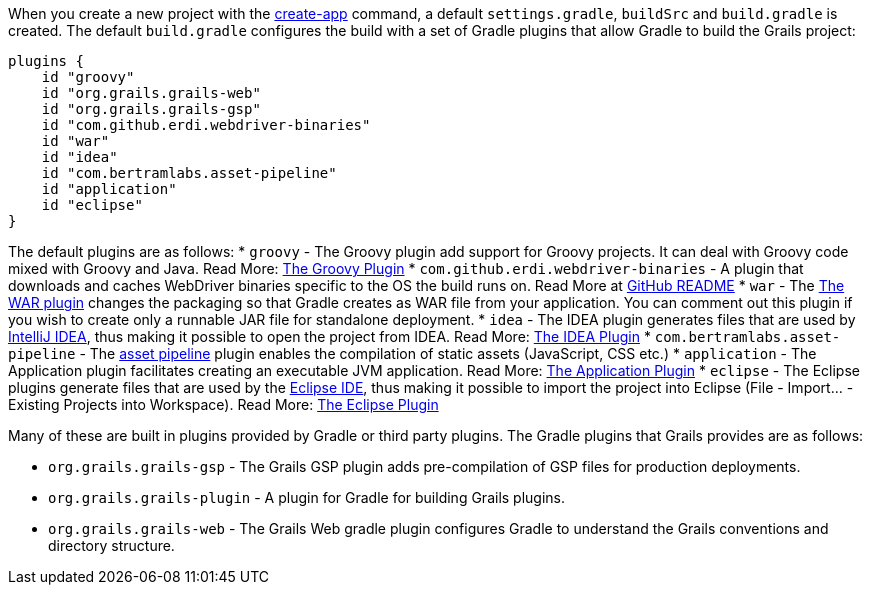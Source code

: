 When you create a new project with the link:../ref/Command%20Line/create-app.html[create-app] command, a default `settings.gradle`, `buildSrc` and `build.gradle` is created. The default `build.gradle` configures the build with a set of Gradle plugins that allow Gradle to build the Grails project:

[source,groovy]
----
plugins {
    id "groovy"
    id "org.grails.grails-web"
    id "org.grails.grails-gsp"
    id "com.github.erdi.webdriver-binaries"
    id "war"
    id "idea"
    id "com.bertramlabs.asset-pipeline"
    id "application"
    id "eclipse"
}
----

The default plugins are as follows:
* `groovy` - The Groovy plugin add support for Groovy projects. It can deal with Groovy code mixed with Groovy and Java. Read More: https://docs.gradle.org/{gradleVersion}/userguide/groovy_plugin.html[The Groovy Plugin]
* `com.github.erdi.webdriver-binaries` - A plugin that downloads and caches WebDriver binaries specific to the OS the build runs on. Read More at https://github.com/erdi/webdriver-binaries-gradle-plugin/blob/master/README.md[GitHub README]
* `war` - The https://docs.gradle.org/{gradleVersion}/userguide/war_plugin.html[The WAR plugin] changes the packaging so that Gradle creates as WAR file from your application. You can comment out this plugin if you wish to create only a runnable JAR file for standalone deployment.
* `idea` - The IDEA plugin generates files that are used by http://www.jetbrains.com/idea/[IntelliJ IDEA], thus making it possible to open the project from IDEA. Read More: https://docs.gradle.org/{gradleVersion}/userguide/idea_plugin.html[The IDEA Plugin]
* `com.bertramlabs.asset-pipeline` - The https://grails.org/plugins.html#plugin/asset-pipeline[asset pipeline] plugin enables the compilation of static assets (JavaScript, CSS etc.)
* `application` - The Application plugin facilitates creating an executable JVM application. Read More: https://docs.gradle.org/{gradleVersion}/userguide/application_plugin.html[The Application Plugin]
* `eclipse` - The Eclipse plugins generate files that are used by the http://eclipse.org/[Eclipse IDE], thus making it possible to import the project into Eclipse (File - Import... - Existing Projects into Workspace). Read More: https://docs.gradle.org/{gradleVersion}/userguide/eclipse_plugin.html[The Eclipse Plugin]

Many of these are built in plugins provided by Gradle or third party plugins. The Gradle plugins that Grails provides are as follows:

* `org.grails.grails-gsp` - The Grails GSP plugin adds pre-compilation of GSP files for production deployments.
* `org.grails.grails-plugin` - A plugin for Gradle for building Grails plugins.
* `org.grails.grails-web` - The Grails Web gradle plugin configures Gradle to understand the Grails conventions and directory structure.


